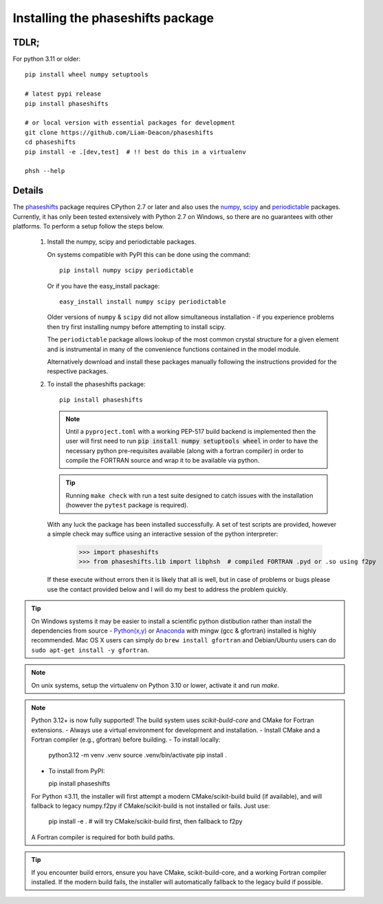 .. _installing_phaseshifts:

**********************************
Installing the phaseshifts package
**********************************

TDLR;
-----

For python 3.11 or older::

  pip install wheel numpy setuptools

  # latest pypi release
  pip install phaseshifts

  # or local version with essential packages for development
  git clone https://github.com/Liam-Deacon/phaseshifts
  cd phaseshifts
  pip install -e .[dev,test]  # !! best do this in a virtualenv

  phsh --help

Details
-------

The `phaseshifts <http://https://pypi.python.org/pypi/phaseshifts/>`_ package
requires CPython 2.7 or later and also uses the `numpy
<http://www.scipy.org/scipylib/download.html>`_, `scipy
<http://www.scipy.org/scipylib/download.html>`_ and `periodictable
<http://https://pypi.python.org/pypi/periodictable>`_ packages.
Currently, it has only been tested extensively with Python 2.7 on Windows, so
there are no guarantees with other platforms. To perform a setup follow the
steps below.

 1. Install the numpy, scipy and periodictable packages.

    On systems compatible with PyPI this can be done using the command::

      pip install numpy scipy periodictable

    Or if you have the easy_install package::

      easy_install install numpy scipy periodictable

    Older versions of ``numpy`` & ``scipy`` did not allow simultaneous installation -
    if you experience problems then try first installing numpy before
    attempting to install scipy.

    The ``periodictable`` package allows lookup of the most common crystal
    structure for a given element and is instrumental in many of the
    convenience functions contained in the model module.

    Alternatively download and install these packages manually following the
    instructions provided for the respective packages.

 2. To install the phaseshifts package::

      pip install phaseshifts

    .. note:: Until a ``pyproject.toml`` with a working PEP-517 build backend
              is implemented then the user will first need to run
              :code:`pip install numpy setuptools wheel` in order to have the necessary
              python pre-requisites available (along with a fortran compiler) in order
              to compile the FORTRAN source and wrap it to be available via python.

    .. tip:: Running ``make check`` with run a test suite designed to catch issues with
             the installation (however the ``pytest`` package is required).

    With any luck the package has been installed successfully. A set of test scripts
    are provided, however a simple check may suffice using an interactive session of
    the python interpreter:

      >>> import phaseshifts
      >>> from phaseshifts.lib import libphsh  # compiled FORTRAN .pyd or .so using f2py

    If these execute without errors then it is likely that all is well, but in case of
    problems or bugs please use the contact provided below and I will do my best to
    address the problem quickly.

.. tip:: On Windows systems it may be easier to install a scientific python distibution
         rather than install the dependencies from source - `Python(x,y)
         <http://code.google.com/p/pythonxy>`_ or
         `Anaconda <https://www.anaconda.com/download>`_ with mingw (gcc & gfortran)
         installed is highly recommended. Mac OS X users can simply do ``brew install gfortran``
         and Debian/Ubuntu users can do ``sudo apt-get install -y gfortran``.

.. note:: On unix systems, setup the virtualenv on Python 3.10 or lower, activate it and run `make`.

.. note::
   Python 3.12+ is now fully supported! The build system uses `scikit-build-core` and CMake for Fortran extensions.
   - Always use a virtual environment for development and installation.
   - Install CMake and a Fortran compiler (e.g., gfortran) before building.
   - To install locally:

     python3.12 -m venv .venv
     source .venv/bin/activate
     pip install .

   - To install from PyPI:

     pip install phaseshifts

   For Python ≤3.11, the installer will first attempt a modern CMake/scikit-build build (if available), and will fallback to legacy numpy.f2py if CMake/scikit-build is not installed or fails. Just use:

     pip install -e .  # will try CMake/scikit-build first, then fallback to f2py

   A Fortran compiler is required for both build paths.

.. tip::
   If you encounter build errors, ensure you have CMake, scikit-build-core, and a working Fortran compiler installed. If the modern build fails, the installer will automatically fallback to the legacy build if possible.
